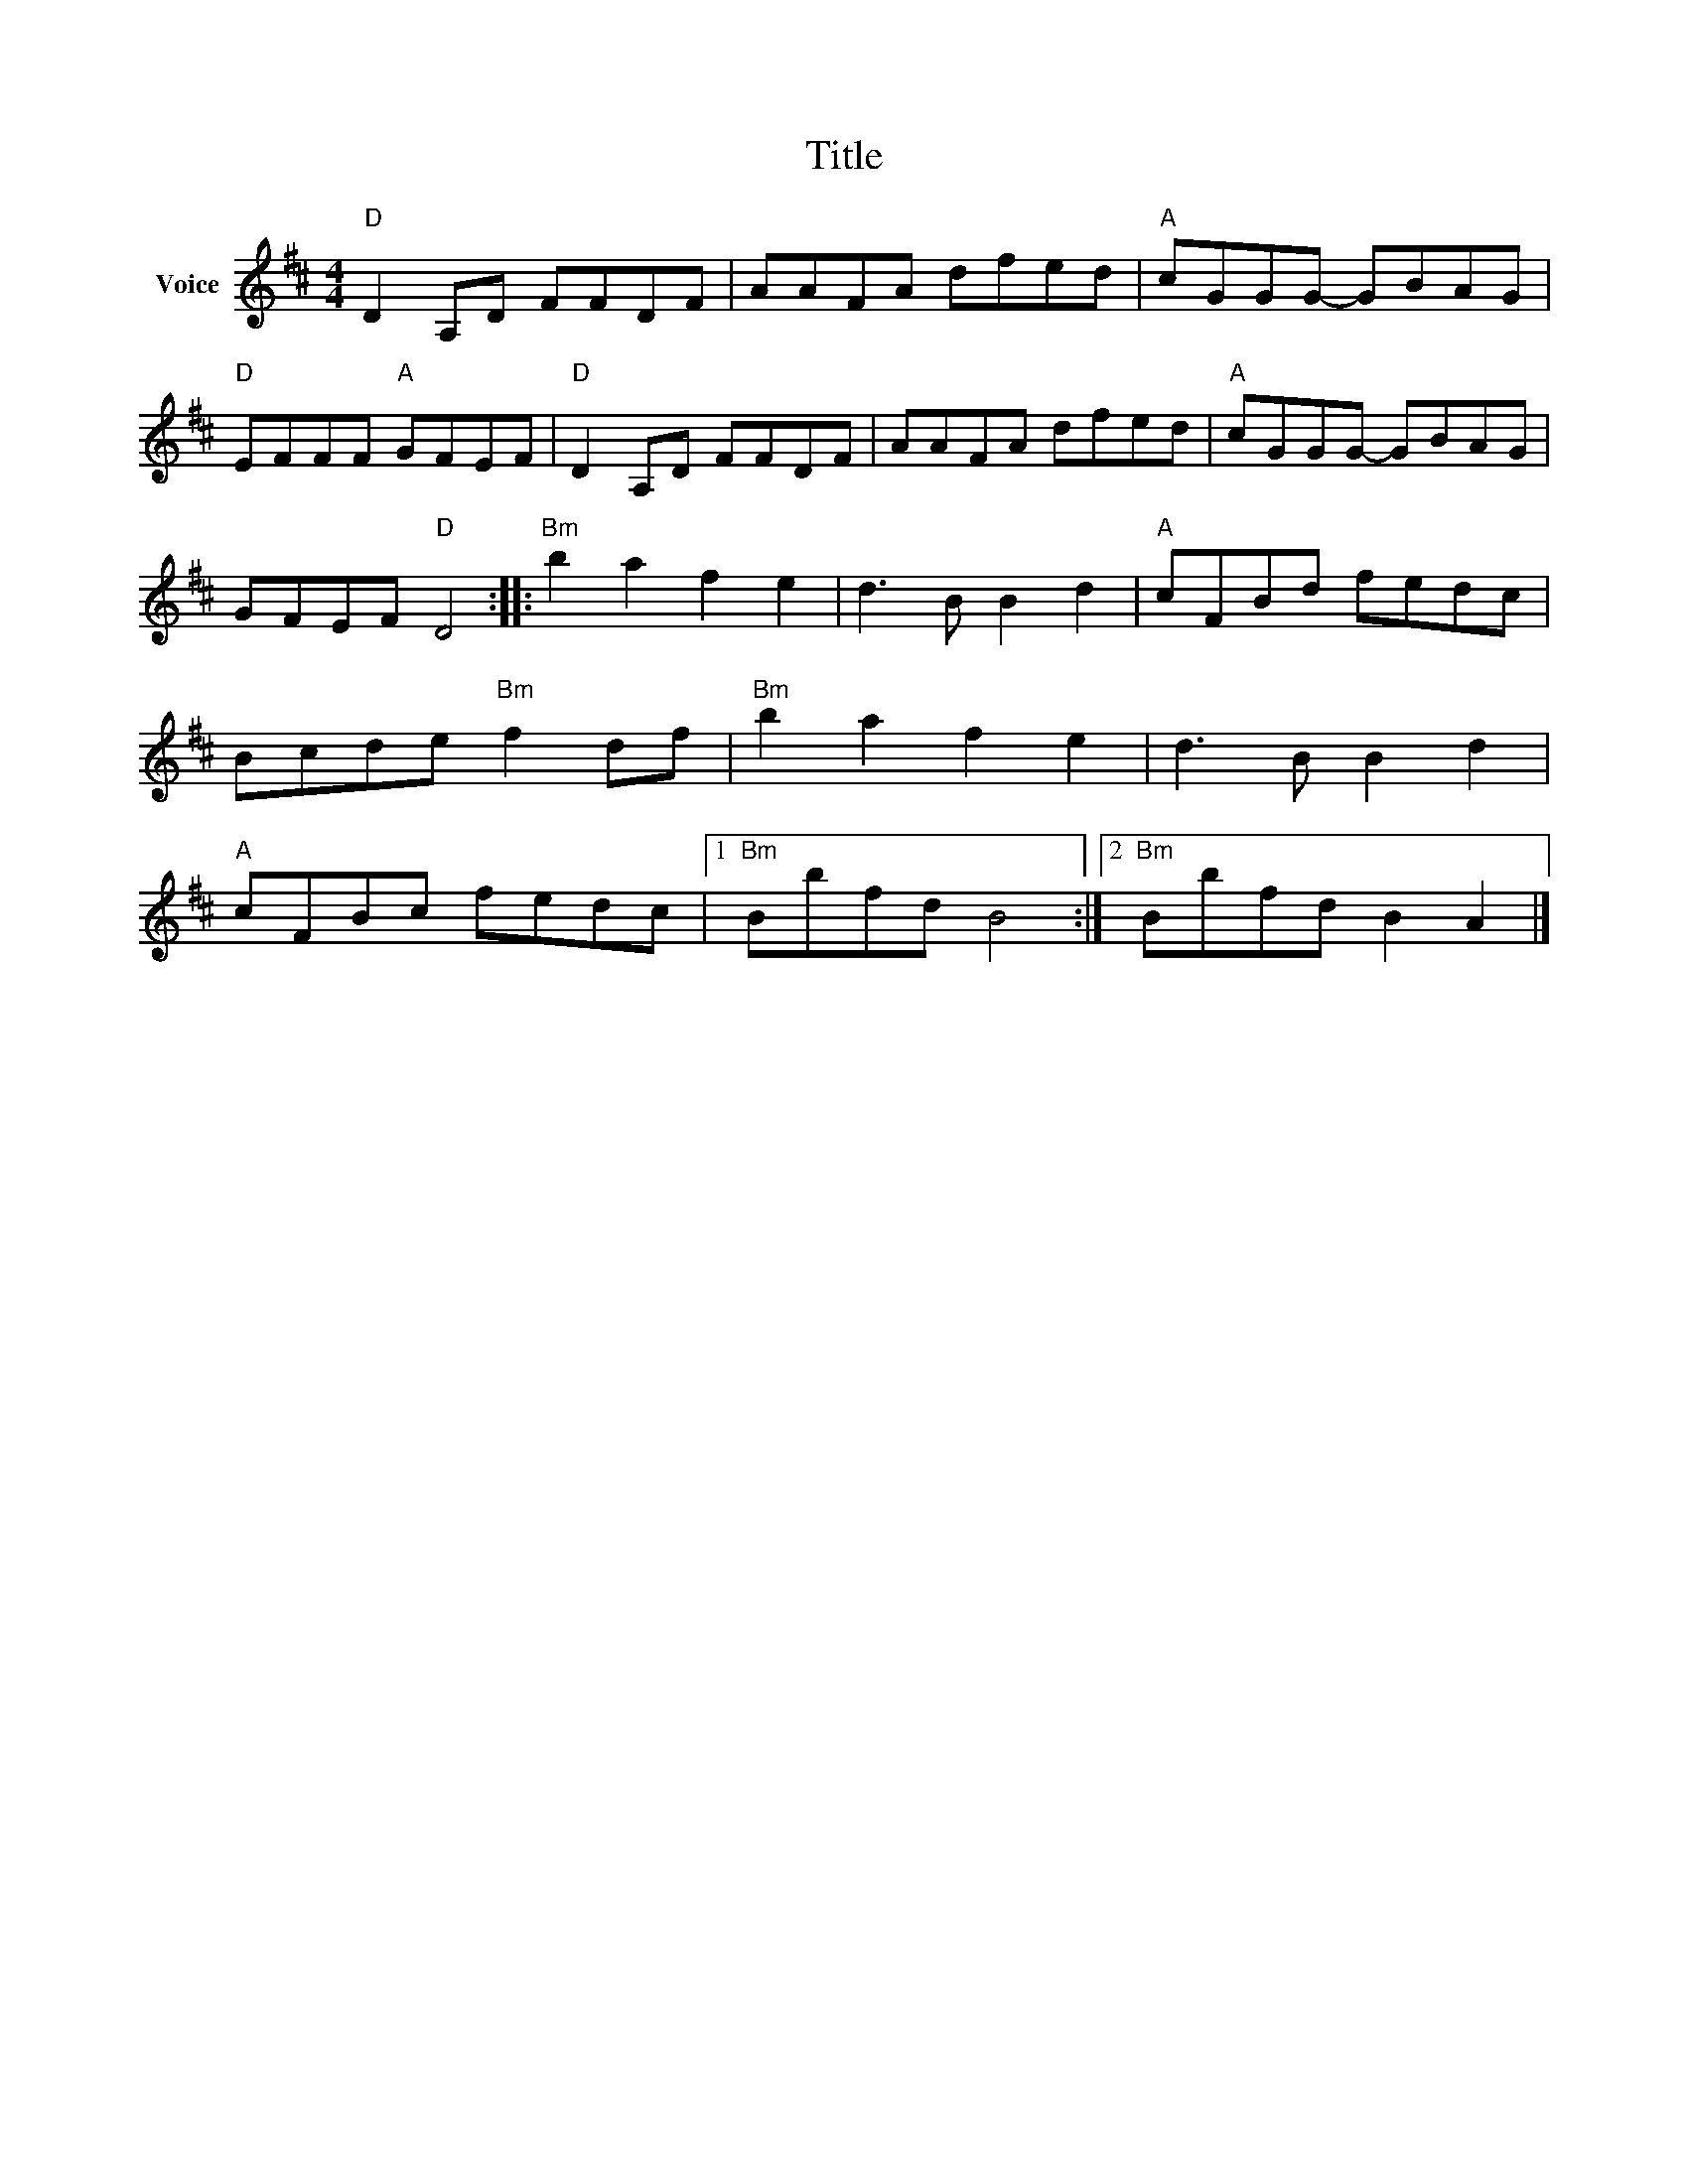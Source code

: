 X:1
T:Title
L:1/8
M:4/4
I:linebreak $
K:D
V:1 treble nm="Voice"
V:1
"D" D2 A,D FFDF | AAFA dfed |"A" cGGG- GBAG |"D" EFFF"A" GFEF |"D" D2 A,D FFDF | AAFA dfed | %6
"A" cGGG- GBAG | GFEF"D" D4 ::"Bm" b2 a2 f2 e2 | d3 B B2 d2 |"A" cFBd fedc | Bcde"Bm" f2 df | %12
"Bm" b2 a2 f2 e2 | d3 B B2 d2 |"A" cFBc fedc |1"Bm" Bbfd B4 :|2"Bm" Bbfd B2 A2 |] %17
